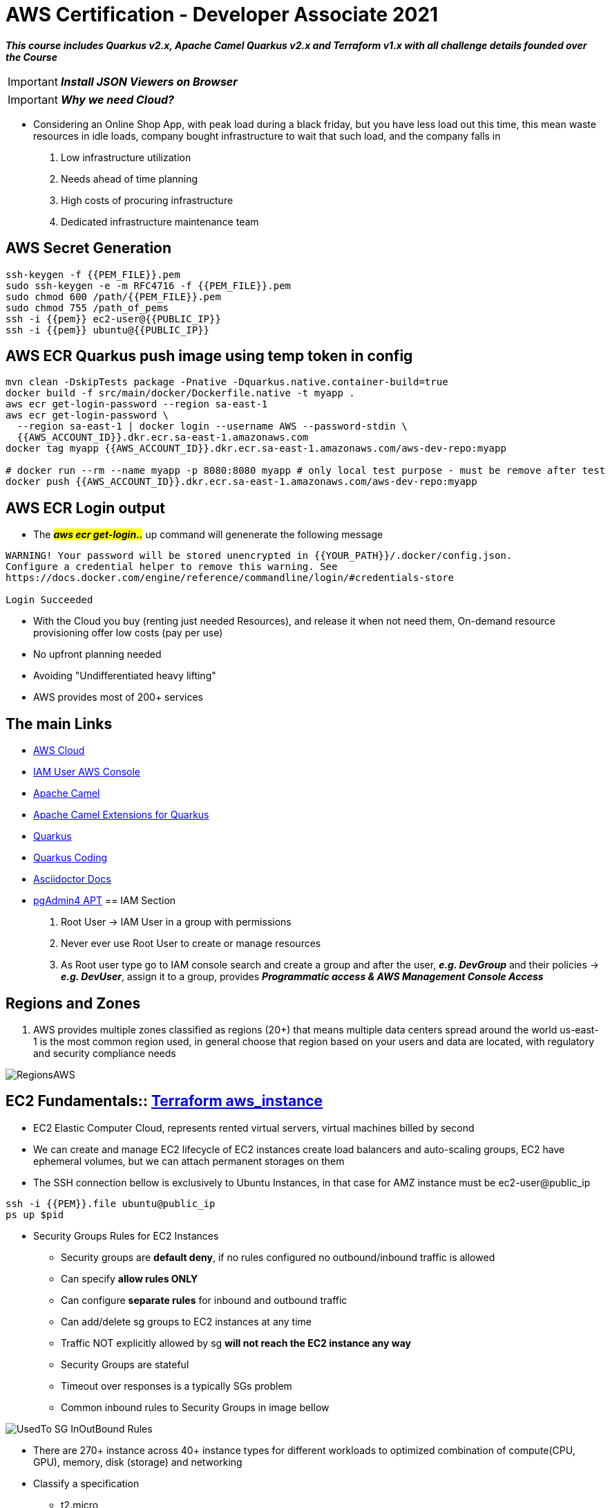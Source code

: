 = AWS Certification - Developer Associate 2021

[.lead]

*_This course includes Quarkus v2.x, Apache Camel Quarkus v2.x and Terraform v1.x with all challenge details
founded over the Course_*

IMPORTANT: *_Install JSON Viewers on Browser_*

IMPORTANT: *_Why we need Cloud?_*

- Considering an Online Shop App, with peak load during a black friday, but you have less load out this time, this
mean waste resources in idle loads, company bought infrastructure to wait that such load, and the company falls in
1. Low infrastructure utilization
2. Needs ahead of time planning
3. High costs of procuring infrastructure
4. Dedicated infrastructure maintenance team


[.lead]
== AWS Secret Generation
[source,bash]
----
ssh-keygen -f {{PEM_FILE}}.pem
sudo ssh-keygen -e -m RFC4716 -f {{PEM_FILE}}.pem
sudo chmod 600 /path/{{PEM_FILE}}.pem
sudo chmod 755 /path_of_pems
ssh -i {{pem}} ec2-user@{{PUBLIC_IP}}
ssh -i {{pem}} ubuntu@{{PUBLIC_IP}}
----

[.lead]
== AWS ECR Quarkus push image using temp token in config

[source,bash]
----
mvn clean -DskipTests package -Pnative -Dquarkus.native.container-build=true
docker build -f src/main/docker/Dockerfile.native -t myapp .
aws ecr get-login-password --region sa-east-1
aws ecr get-login-password \
  --region sa-east-1 | docker login --username AWS --password-stdin \
  {{AWS_ACCOUNT_ID}}.dkr.ecr.sa-east-1.amazonaws.com
docker tag myapp {{AWS_ACCOUNT_ID}}.dkr.ecr.sa-east-1.amazonaws.com/aws-dev-repo:myapp

# docker run --rm --name myapp -p 8080:8080 myapp # only local test purpose - must be remove after test
docker push {{AWS_ACCOUNT_ID}}.dkr.ecr.sa-east-1.amazonaws.com/aws-dev-repo:myapp
----
== AWS ECR Login output

* The ##*_aws ecr get-login.._*## up command will genenerate the following message
[source, html]
----
WARNING! Your password will be stored unencrypted in {{YOUR_PATH}}/.docker/config.json.
Configure a credential helper to remove this warning. See
https://docs.docker.com/engine/reference/commandline/login/#credentials-store

Login Succeeded

----

[.lead]

- With the Cloud you buy (renting just needed Resources), and release it when not need them,
On-demand resource provisioning offer low costs (pay per use)
- No upfront planning needed
- Avoiding "Undifferentiated heavy lifting"
- AWS provides most of 200+ services

== The main Links

- https://aws.amazon.com/[AWS Cloud]
- https://{{YOUR_IAM_ID}}.signin.aws.amazon.com/console[IAM User AWS Console]
- https://camel.apache.org/[Apache Camel]
- https://camel.apache.org/camel-quarkus/latest/[Apache Camel Extensions for Quarkus]
- https://quarkus.io/[Quarkus]
- https://code.quarkus.io/[Quarkus Coding]
- https://docs.asciidoctor.org/asciidoc/latest/syntax-quick-reference/#links[Asciidoctor Docs]
- https://www.pgadmin.org/download/pgadmin-4-apt/[pgAdmin4 APT]
== IAM Section

1. Root User -> IAM User in a group with permissions
2. Never ever use Root User to create or manage resources
3. As Root user type go to IAM console search and create a group and after the user, *_e.g. DevGroup_* and their
policies -> *_e.g. DevUser_*, assign it to a  group, provides *_Programmatic access & AWS Management Console Access_*

== Regions and Zones

1. AWS provides multiple zones classified as regions (20+) that means multiple data centers spread around the world
us-east-1 is the most common region used, in general choose that region based on your users and data are located,
with regulatory and security compliance needs

image::content/pic/RegionsAWS.png[]

== EC2 Fundamentals:: https://registry.terraform.io/providers/hashicorp/aws/latest/docs/resources/instance[Terraform aws_instance]

* EC2 Elastic Computer Cloud, represents rented virtual servers, virtual machines billed by second
* We can create and manage EC2 lifecycle of EC2 instances create load balancers and auto-scaling groups, EC2 have
ephemeral volumes, but we can attach permanent storages on them
* The SSH connection bellow is exclusively to Ubuntu Instances, in that case for AMZ instance must be ec2-user@public_ip

[source, bash]
----
ssh -i {{PEM}}.file ubuntu@public_ip
ps up $pid
----
* Security Groups Rules for EC2 Instances
** Security groups are *default deny*, if no rules configured no outbound/inbound traffic is allowed
** Can specify *allow rules ONLY*
** Can configure *separate rules* for inbound and outbound traffic
** Can add/delete sg groups to EC2 instances at any time
** Traffic NOT explicitly allowed by sg *will not reach the EC2 instance any way*
** Security Groups are stateful
** Timeout over responses is a typically SGs problem
** Common inbound rules to Security Groups in image bellow

image::content/pic/UsedTo_SG_InOutBound_Rules.png[]

* There are 270+ instance across 40+ instance types for different workloads to optimized combination of
compute(CPU, GPU), memory, disk (storage) and networking

* Classify a specification
** t2.micro
*** t - instance family
*** 2 - generation, improvements with each gen.
*** micro - size (nano < micro < small < medium < large < xlarge < ...)
##As sizes increases how much cpu/memory/storage/networking must increase proportionately##
*** Using metadata information over EC2 to get details about the instance (Runs the commands inside the EC2 Machine)
[source, bash]
----
sudo su
curl http:://169.254.169.254/latest/meta-data/
curl http:://169.254.169.254/latest/meta-data/ami-id
curl http:://169.254.169.254/latest/dynamic/instance-identity
----
*** Sample of using http:://169.254.169.254/latest/dynamic/instance-identity/document

image::content/pic/EC2_Metadata_Dynamic_Intance_identity_Document.png[]

*** *Terraform Sample to EC2 AMZ AMI using httpd Web Server* the curl command bellow is not recommended here just to Test

image::content/pic/View_Change_EC2_UserData.png[Change/View User Data on EC2 Instance]

[source, hcl-terraform]
----
resource "aws_instance" "aws-ec2-micro-instance" {
  ami                    = lookup(var.amis, var.region)
  instance_type          = "t2.micro"
  vpc_security_group_ids = ["${data.aws_security_group.allow-ssh.id}"]
  key_name               = aws_key_pair.key-pub.key_name
  user_data = <<EOF
    #!/bin/bash
    sudo su
    yum update -y
    yum -y install httpd.x86_64
    sudo systemctl enable httpd
    sudo systemctl start httpd
    curl -s http:://{IP_NUMBER}/latest/dynamic/instance-identity/document > /var/www/html/index.html
  EOF

  tags = {
    Name = "aws-ec2-micro-instance"
  }
}
----

* EC2 Rules for Public and Private IPs
** IP public are internet accessible
** IP private are just *internal*/corporate network access
** Cannot have two resources with the same public IP address
** Two different corporate nets can have resources with same private IP address
** All EC2 instances are assigned with IP private address
** Public IP creation in EC2 can be enabled for EC2 instances in public subnet
** When you *stop* an EC2 instance, public IP address will be lost, Public IPs are ephemeral, to keep the same ip we need to
configure an elastic ip, but is not recommended practice
** Elastic IP can be switched to another EC2 instance *within the same region*, *_must be detached manually_* otherwise it
won't be released, you are billed when an EIP (Elastic IP) address *_IS NOT ASSOCIATED_* with any EC2 instance
* Installing OS Patches and software using userdata at launch of EC2 instances *increase boot up* time with appropriated
hardening image build
* https://registry.terraform.io/providers/hashicorp/aws/latest/docs/resources/launch_template#capacity-reservation-specification[AWS EC2 launch Template demo]
* AMis contains
** Root volume block storage
** Block device mapping for non-root volumes
** Can configure and share own AMIs
** AMIs are stores on S3
** Always backup your AMIs
** Below some Important scenarios to EC2

image::content/pic/EC2_important_Scenarios_pt1.png[]

image::content/pic/EC2_important_Scenarios_pt2.png[]

== AWS Elastic Load Balancing

* Is a High Available *Managed* AWS service that enables distributed traffic among ec2 instances in one or more AZs in a single region
* Auto scales to handle huge loads, it can be *PUBLIC* or *PRIVATE*
* Health checks to check route traffic to healthy instances

Classifing Transport Layers::

 Network Layer:::
   . IP (Internet Protocol) - Transfer Bytes, unreliable
 Transport Layers:::
   . TCP (Transmission Control) - Reliability > Performance
   . TLS (Transport Layer Security) - Secure TCP
   . UDP (User Datagram Protocol) - Performance > Reliability
 Application Layer:::
   . HTTP (Hypertext transfer protocol) - Stateless Request/Response Cycle
   . HTTPs: Secure HTTP

====
----
Application Layer (Layer 7) - HTTP/HTTPS/SMTP
Most apps use this layer - Web Apps/REST API(HTTP/HTTPS), Email Servers(SMTP), File Transfers(FTP)
All these apps use TCP/TLS at network layer (for reliability)
----
----
Transport Layer (Layer 4) - TCP TLS UDP
Apps that needing high performance *directly* communicate at transport layer, gamming apps/live video streaming use UDP
----
----
Network Layer (Layer 3) - IP
----
====

> Three type of AWS ELB
>
> > *Classic Load Balancer* (Layer 4 and Layer 7) **deprecated** note recomended by AWS, with support TCP, SSL/TLS and HTTP/HTTP(S) over Layer 4/7
>
> > *Application Load Balancer* (Layer 7) - new generation to supporting HTTP/HTTPS and advanced routing approaches
>
> > *Network Load Balancer* (Layer 4) - New generation supporting TCP/TLS and UDP

* Application Load Balancer

** Most Popular and frequently used ELB in AWS, support WebSockets and HTTP/HTTPs over Layer 7, with support all import lb feat, and *automatically* scales
based on demand
** Can load balance between
  . EC2 Instances
  . Containerized apps (Amazon ECS)
  . Web apps (using IP address)
  . Lambda can be used too, but is no used frequently most common approach in lambda is API Gateway
** Target Groups
  . We can group instances to alb have distributed the load, can be a set of EC2 instances, lambda function or a set of ip address
** Stickyness is a feat to send all request from one user to the same instance is implemented by using a cookie
** Inbound Rules for SG can bind with the ALB security group to restrict http traffic as pic bello

image::content/pic/ALB_SG_RESTRICT_AND_BIND.png[]

** Target Group and Listeners
 . Listener checks for the connection requests, but each Load Balancer can have *one or more listeners* listening for connection request for the client
 . Each listener has: protocol a port and a set of rules to route requests to targets

image::content/pic/ALB_Multiple_Listeners.png[]

 . Target Groups exists to group instances that ALB must to distribute the load between the service/instances in terraform you bind the alb listener to alb target group
 . Multiple Target Groups - In a microservices architecture we can have thousands of services spread out in our aws account, so we need multiple ALBs? *_NOPE_* alb can support multiple microservices instances creating a separate target group for each microservices, below a hcl-terraform snippet to explain this, *_Classic Load Balancer Not Support multiple target groups_*
 . Rules are executed in the order they are configured

image::content/pic/ALB_Multiple_target_groups.png[]

image::content/pic/ALB_Listener_Rules.png[]

[source, hcl-terraform]
====
    resource "aws_lb_listener_rule" "my_listener_rule" {
      listener_arn = aws_lb_listener.my-lb-listener.arn
      priority     = 100
      action {
        type = "forward"
        target_group_arn = aws_lb_target_group.my-tg.arn
      }
      condition {
        path_pattern {
            values = ["/my-microservices-x/*"]
        }
      }
    }
====

 . Possibilities are by path/host/headers/Query Strings(?target=x)/IP Address

== Section Challenge

* Application Load Balance with Quarkus/Camel using AWS Fargate/ECR/ALB and Terraform
* All resources in terraform were did merge with the links down bellow
* All detail can be found over ./terraform/fargate

https://gmusumeci.medium.com/how-to-deploy-aws-ecs-fargate-containers-step-by-step-using-terraform-545eeac743be[Deploy ECS Fargate Containers]

https://github.com/duduribeiro/terraform_ecs_fargate_example[Terraform ECS Fargate]

https://engineering.finleap.com/posts/2020-02-20-ecs-fargate-terraform/[ECS and Fargate Terraform]

https://github.com/turnerlabs/terraform-ecs-fargate/tree/master/env/dev[ECS Template Fargate]

https://github.com/DouglasGo8/terraform-udemy/tree/master/section-8[ECS EC2 Autoscaling]

https://hands-on.cloud/terraform-recipe-managing-auto-scaling-groups-and-load-balancers/[Managing Auto Scaling Groups & Load Balancers]

https://github.com/DouglasGo8/aws-cert-dev-udemy/blob/master/section04-asg:asg/autosale/main.tf[AWS Cert Dev]

All public subnets must have the property *_map_public_ip_on_launch_* as true